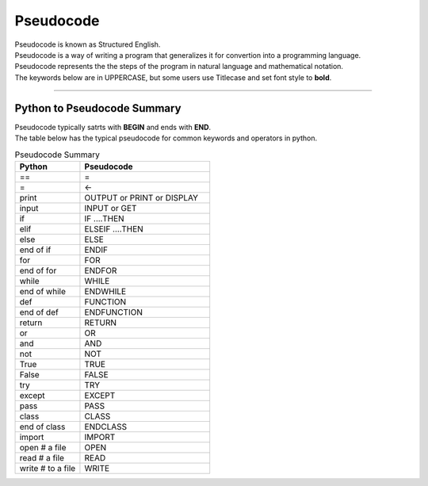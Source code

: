 ==========================
Pseudocode
==========================

| Pseudocode is known as Structured English.
| Pseudocode is a way of writing a program that generalizes it for convertion into a programming language.  
| Pseudocode represents the the steps of the program in natural language and mathematical notation. 
| The keywords below are in UPPERCASE, but some users use Titlecase and set font style to **bold**.

----

Python to Pseudocode Summary
----------------------------------

| Pseudocode typically satrts with **BEGIN** and ends with **END**.
| The table below has the typical pseudocode for common keywords and operators in python.

.. list-table:: Pseudocode Summary
   :widths: 125 250
   :header-rows: 1

   * - Python
     - Pseudocode
   * - ==
     - =
   * - =
     - <-
   * - print
     - OUTPUT or PRINT or DISPLAY
   * - input 
     - INPUT or GET           
   * - if
     - IF ....THEN
   * - elif 
     - ELSEIF   ....THEN
   * - else 
     - ELSE
   * - end of if
     - ENDIF
   * - for
     - FOR
   * - end of for
     - ENDFOR
   * - while 
     - WHILE
   * - end of while 
     - ENDWHILE
   * - def 
     - FUNCTION
   * - end of def 
     - ENDFUNCTION
   * - return 
     - RETURN 
   * - or 
     - OR 
   * - and 
     - AND 
   * - not 
     - NOT 
   * - True 
     - TRUE 
   * - False 
     - FALSE 
   * - try 
     - TRY
   * - except 
     - EXCEPT
   * - pass 
     - PASS   
   * - class 
     - CLASS
   * - end of class 
     - ENDCLASS
   * - import 
     - IMPORT   
   * - open # a file
     - OPEN  
   * - read # a file
     - READ  
   * - write # to a file 
     - WRITE  


